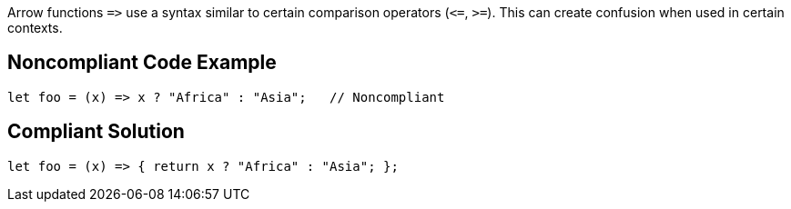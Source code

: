 Arrow functions ``++=>++`` use a syntax similar to certain comparison operators (``++<=++``, ``++>=++``). This can create confusion when used in certain contexts.

== Noncompliant Code Example

----
let foo = (x) => x ? "Africa" : "Asia";   // Noncompliant
----

== Compliant Solution

----
let foo = (x) => { return x ? "Africa" : "Asia"; };
----

